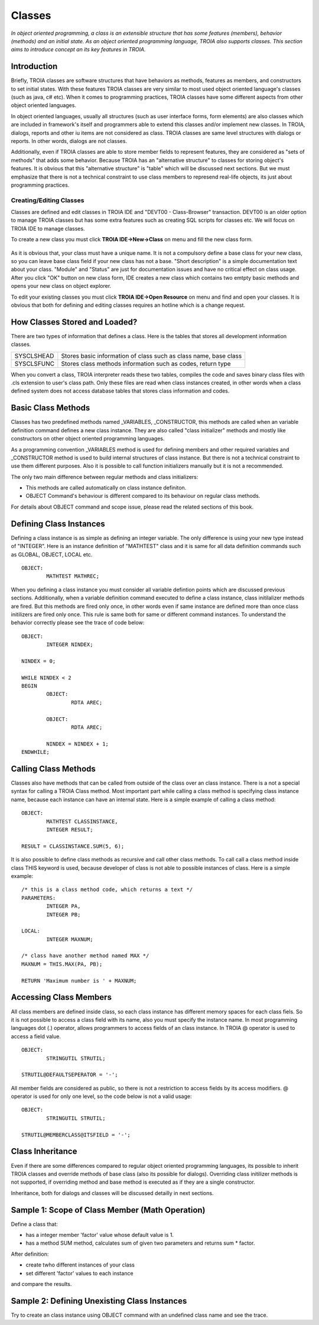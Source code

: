 

=======
Classes
=======

*In object oriented programming, a class is an extensible structure that has some features (members), behavior (methods) and an initial state. As an object oriented programming language, TROIA also supports classes. This section aims to introduce concept an its key features in TROIA.*

Introduction
------------

Briefly, TROIA classes are software structures that have behaviors as methods, features as members, and constructors to set initial states. With these features TROIA classes are very similar to most used object oriented language's classes (such as java, c# etc). When it comes to programming practices, TROIA classes have some different aspects from other object oriented languages.

In object oriented languages, usually all structures (such as user interface forms, form elements) are also classes which are included in framework's itself and programmers able to extend this classes and/or implement new classes. In TROIA, dialogs, reports and other iu items are not considered as class. TROIA classes are same level structures with dialogs or reports. In other words, dialogs are not classes.

Additionally, even if TROIA classes are able to store member fields to represent features, they are considered as "sets of methods" that adds some behavior. Because TROIA has an "alternative structure" to classes for storing object's features. It is obvious that this "alternative structure" is "table" which will be discussed next sections. But we must emphasize that there is not a technical constraint to use class members to represend real-life objects, its just about programming practices.


Creating/Editing Classes
========================

Classes are defined and edit classes in TROIA IDE and "DEVT00 - Class-Browser" transaction. DEVT00 is an older option to manage TROIA classes but has some extra features such as creating SQL scripts for classes etc. We will focus on TROIA IDE to manage classes.

To create a new class you must click **TROIA IDE->New->Class** on menu and fill the new class form.

.. figure:: images/classes/newclass.png
   :width: 360 px
   :target: images/classes/newclass.png
   :align: center
   
As it is obvious that, your class must have a unique name. It is not a compulsory define a base class for your new class, so you can leave base class field if your new class has not a base. "Short description" is a simple documentation text about your class. "Module" and "Status" are just for documentation issues and have no critical effect on class usage. After you click "OK" button on new class form, IDE creates a new class which contains two emtpty basic methods and opens your new class on object explorer.

To edit your existing classes you must click **TROIA IDE->Open Resource** on menu and find and open your classes. It is obvious that both for defining and editing classes requires an hotline which is a change request.


How Classes Stored and Loaded?
------------------------------

There are two types of information that defines a class. Here is the tables that stores all development information classes.

+------------+---------------------------------------------------------------------+
| SYSCLSHEAD | Stores basic information of class such as class name, base class    |
+------------+---------------------------------------------------------------------+
| SYSCLSFUNC | Stores class methods information such as codes, return type         |
+------------+---------------------------------------------------------------------+

When you convert a class, TROIA interpreter reads these two tables, compiles the code and saves binary class files with .cls extension to user's class path. Only these files are read when class instances created, in other words when a class defined system does not access database tables that stores class information and codes.

Basic Class Methods
--------------------

Classes has two predefined methods named _VARIABLES, _CONSTRUCTOR, this methods are called when an variable definition command defines a new class instance. They are also called "class initializer" methods and mostly like constructors on other object oriented programming languages.

As a programming convention _VARIABLES method is used for defining members and other required variables and _CONSTRUCTOR method is used to build internal structures of class instance. But there is not a technical constraint to use them different purposes. Also it is possible to call function initializers manually but it is not a recommended.

The only two main difference between regular methods and class initializers:

- This methods are called automatically on class instance definiton.
- OBJECT Command's behaviour is different compared to its behaviour on regular class methods. 

For details about OBJECT command and scope issue, please read the related sections of this book.


Defining Class Instances
------------------------
Defining a class instance is as simple as defining an integer variable. The only difference is using your new type instead of "INTEGER". Here is an instance definition of "MATHTEST" class and it is same for all data definition commands such as GLOBAL, OBJECT, LOCAL etc.

::

	OBJECT:
		MATHTEST MATHREC;
	
When you defining a class instance you must consider all variable defintion points which are discussed previous sections. Additionally, when a variable definition command executed to define a class instance, class initilalizer methods are fired. But this methods are fired only once, in other words even if same instance are defined more than once class initilizers are fired only once. This rule is same both for same or different command instances. To understand the behavior correctly please see the trace of code below:


::

	OBJECT:
		INTEGER NINDEX;

	NINDEX = 0;

	WHILE NINDEX < 2
	BEGIN
		OBJECT:
			RDTA AREC;
			
		OBJECT:
			RDTA AREC;
			
		NINDEX = NINDEX + 1;
	ENDWHILE;


Calling Class Methods
---------------------

Classes also have methods that can be called from outside of the class over an class instance. There is a not a special syntax for calling a TROIA Class method. Most important part while calling a class method is specifying class instance name, because each instance can have an internal state. Here is a simple example of calling a class method:

::

	OBJECT:
		MATHTEST CLASSINSTANCE,
		INTEGER RESULT;
		
	RESULT = CLASSINSTANCE.SUM(5, 6);
	
It is also possible to define class methods as recursive and call other class methods. To call call a class method inside class THIS keyword is used, because developer of class is not able to possible instances of class. Here is a simple example:


::

	/* this is a class method code, which returns a text */
	PARAMETERS:
		INTEGER PA,
		INTEGER PB;
	
	LOCAL:
		INTEGER MAXNUM;
	
	/* class have another method named MAX */
	MAXNUM = THIS.MAX(PA, PB);
	
	RETURN 'Maximum number is ' + MAXNUM;
	

Accessing Class Members
-----------------------

All class members are defined inside class, so each class instance has different memory spaces for each class fiels. So it is not possible to access a class field with its name, also you must specify the instance name. In most programming languages dot (.) operator, allows programmers to access fields of an class instance. In TROIA @ operator is used to access a field value.

::

	OBJECT:
		STRINGUTIL STRUTIL;
		
	STRUTIL@DEFAULTSEPERATOR = '-';
	
All member fields are considered as public, so there is not a restriction to access fields by its access modifiers. @ operator is used for only one level, so the code below is not a valid usage:

::

	OBJECT:
		STRINGUTIL STRUTIL;
		
	STRUTIL@MEMBERCLASS@ITSFIELD = '-';
	

Class Inheritance
-----------------

Even if there are some differences compared to regular object oriented programming languages, its possible to inherit TROIA classes and override methods of base class (also its possible for dialogs). Overriding class initilizer methods is not supported, if overriding method and base method is executed as if they are a single constructor.  

Inheritance, both for dialogs and classes will be discussed detailly in next sections.
	

Sample 1: Scope of Class Member (Math Operation)
--------------------------------------------------

Define a class that:

- has a integer member 'factor' value whose default value is 1.
- has a method SUM method, calculates sum of given two parameters and returns sum * factor.

After definition:

- create twho different instances of your class
- set different 'factor' values to each instance

and compare the results.


Sample 2: Defining Unexisting Class Instances
---------------------------------------------

Try to create an class instance using OBJECT command with an undefined class name and see the trace.